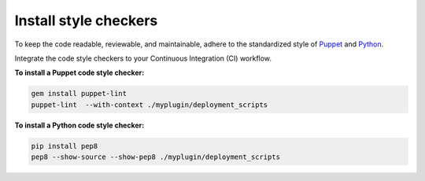 .. _code-style:

Install style checkers
----------------------

To keep the code readable, reviewable, and maintainable, adhere to the
standardized style of `Puppet <https://docs.puppet.com/guides/style_guide.html>`_
and `Python <https://www.python.org/dev/peps/pep-0008/>`_.

Integrate the code style checkers to your Continuous Integration (CI) workflow.

**To install a Puppet code style checker:**

.. code-block:: console

   gem install puppet-lint
   puppet-lint  --with-context ./myplugin/deployment_scripts

**To install a Python code style checker:**

.. code-block:: console

   pip install pep8
   pep8 --show-source --show-pep8 ./myplugin/deployment_scripts